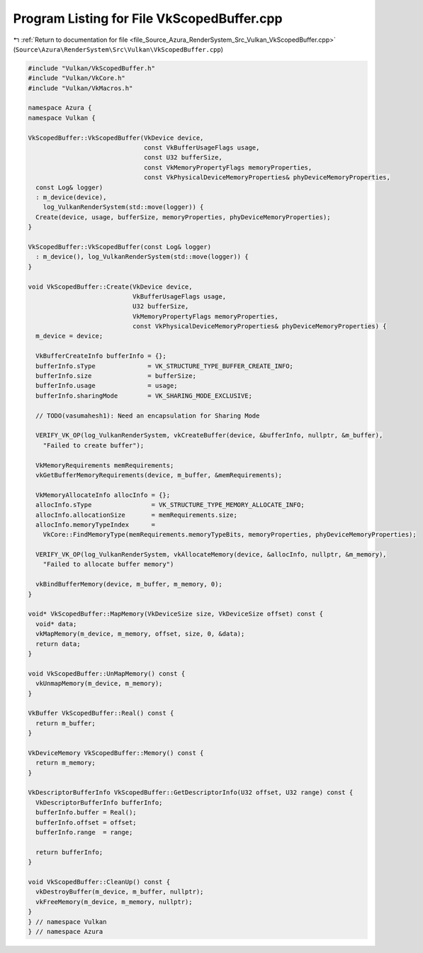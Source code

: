 
.. _program_listing_file_Source_Azura_RenderSystem_Src_Vulkan_VkScopedBuffer.cpp:

Program Listing for File VkScopedBuffer.cpp
===========================================

|exhale_lsh| :ref:`Return to documentation for file <file_Source_Azura_RenderSystem_Src_Vulkan_VkScopedBuffer.cpp>` (``Source\Azura\RenderSystem\Src\Vulkan\VkScopedBuffer.cpp``)

.. |exhale_lsh| unicode:: U+021B0 .. UPWARDS ARROW WITH TIP LEFTWARDS

.. code-block:: cpp

   #include "Vulkan/VkScopedBuffer.h"
   #include "Vulkan/VkCore.h"
   #include "Vulkan/VkMacros.h"
   
   namespace Azura {
   namespace Vulkan {
   
   VkScopedBuffer::VkScopedBuffer(VkDevice device,
                                  const VkBufferUsageFlags usage,
                                  const U32 bufferSize,
                                  const VkMemoryPropertyFlags memoryProperties,
                                  const VkPhysicalDeviceMemoryProperties& phyDeviceMemoryProperties,
     const Log& logger)
     : m_device(device),
       log_VulkanRenderSystem(std::move(logger)) {
     Create(device, usage, bufferSize, memoryProperties, phyDeviceMemoryProperties);
   }
   
   VkScopedBuffer::VkScopedBuffer(const Log& logger)
     : m_device(), log_VulkanRenderSystem(std::move(logger)) {
   }
   
   void VkScopedBuffer::Create(VkDevice device,
                               VkBufferUsageFlags usage,
                               U32 bufferSize,
                               VkMemoryPropertyFlags memoryProperties,
                               const VkPhysicalDeviceMemoryProperties& phyDeviceMemoryProperties) {
     m_device = device;
   
     VkBufferCreateInfo bufferInfo = {};
     bufferInfo.sType              = VK_STRUCTURE_TYPE_BUFFER_CREATE_INFO;
     bufferInfo.size               = bufferSize;
     bufferInfo.usage              = usage;
     bufferInfo.sharingMode        = VK_SHARING_MODE_EXCLUSIVE;
   
     // TODO(vasumahesh1): Need an encapsulation for Sharing Mode
   
     VERIFY_VK_OP(log_VulkanRenderSystem, vkCreateBuffer(device, &bufferInfo, nullptr, &m_buffer),
       "Failed to create buffer");
   
     VkMemoryRequirements memRequirements;
     vkGetBufferMemoryRequirements(device, m_buffer, &memRequirements);
   
     VkMemoryAllocateInfo allocInfo = {};
     allocInfo.sType                = VK_STRUCTURE_TYPE_MEMORY_ALLOCATE_INFO;
     allocInfo.allocationSize       = memRequirements.size;
     allocInfo.memoryTypeIndex      =
       VkCore::FindMemoryType(memRequirements.memoryTypeBits, memoryProperties, phyDeviceMemoryProperties);
   
     VERIFY_VK_OP(log_VulkanRenderSystem, vkAllocateMemory(device, &allocInfo, nullptr, &m_memory),
       "Failed to allocate buffer memory")
   
     vkBindBufferMemory(device, m_buffer, m_memory, 0);
   }
   
   void* VkScopedBuffer::MapMemory(VkDeviceSize size, VkDeviceSize offset) const {
     void* data;
     vkMapMemory(m_device, m_memory, offset, size, 0, &data);
     return data;
   }
   
   void VkScopedBuffer::UnMapMemory() const {
     vkUnmapMemory(m_device, m_memory);
   }
   
   VkBuffer VkScopedBuffer::Real() const {
     return m_buffer;
   }
   
   VkDeviceMemory VkScopedBuffer::Memory() const {
     return m_memory;
   }
   
   VkDescriptorBufferInfo VkScopedBuffer::GetDescriptorInfo(U32 offset, U32 range) const {
     VkDescriptorBufferInfo bufferInfo;
     bufferInfo.buffer = Real();
     bufferInfo.offset = offset;
     bufferInfo.range  = range;
   
     return bufferInfo;
   }
   
   void VkScopedBuffer::CleanUp() const {
     vkDestroyBuffer(m_device, m_buffer, nullptr);
     vkFreeMemory(m_device, m_memory, nullptr);
   }
   } // namespace Vulkan
   } // namespace Azura
